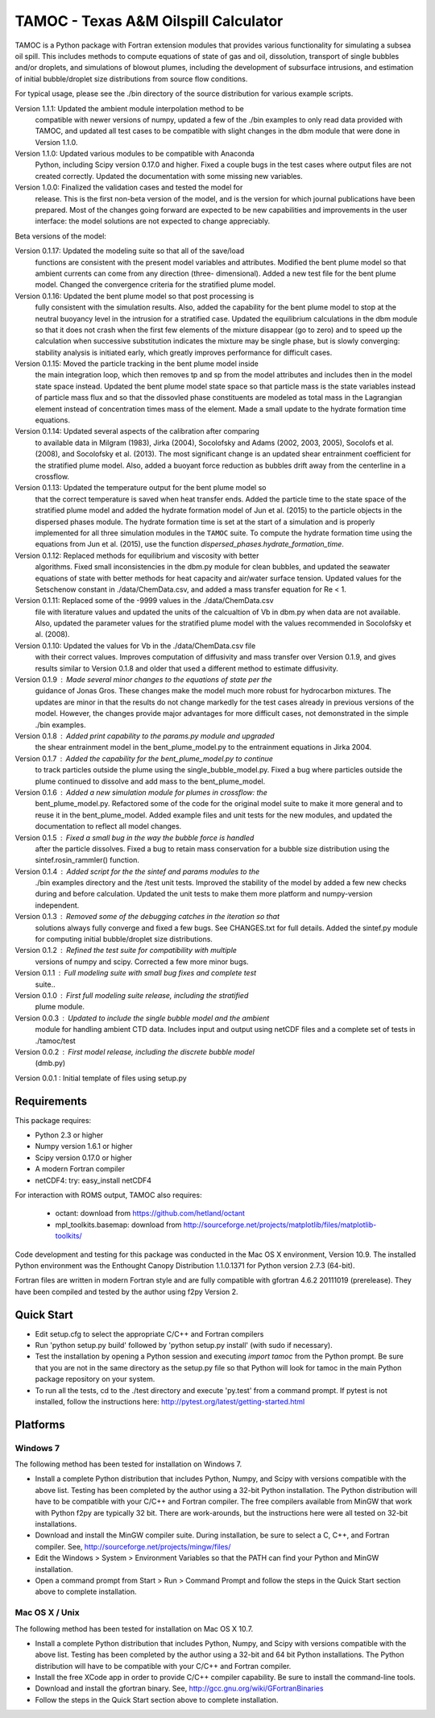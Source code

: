 =====================================
TAMOC - Texas A&M Oilspill Calculator
=====================================

TAMOC is a Python package with Fortran extension modules that provides various
functionality for simulating a subsea oil spill.  This includes methods to 
compute equations of state of gas and oil, dissolution, transport of single
bubbles and/or droplets, and simulations of blowout plumes, including the 
development of subsurface intrusions, and estimation of initial bubble/droplet
size distributions from source flow conditions.  

For typical usage, please see the ./bin directory of the source distribution
for various example scripts.

Version 1.1.1:  Updated the ambient module interpolation method to be 
                compatible with newer versions of numpy, updated a few of
                the ./bin examples to only read data provided with TAMOC, and 
                updated all test cases to be compatible with slight changes
                in the dbm module that were done in Version 1.1.0.  
Version 1.1.0:  Updated various modules to be compatible with Anaconda 
                Python, including Scipy version 0.17.0 and higher.  Fixed a 
                couple bugs in the test cases where output files are not 
                created correctly.  Updated the documentation with some 
                missing new variables.  
Version 1.0.0:  Finalized the validation cases and tested the model for 
                release.  This is the first non-beta version of the model, 
                and is the version for which journal publications have been
                prepared.  Most of the changes going forward are expected to
                be new capabilities and improvements in the user interface:
                the model solutions are not expected to change appreciably.

Beta versions of the model:

Version 0.1.17: Updated the modeling suite so that all of the save/load 
                functions are consistent with the present model variables
                and attributes.  Modified the bent plume model so that 
                ambient currents can come from any direction (three-
                dimensional).  Added a new test file for the bent plume 
                model.  Changed the convergence criteria for the stratified
                plume model.
Version 0.1.16: Updated the bent plume model so that post processing is 
                fully consistent with the simulation results.  Also, added
                the capability for the bent plume model to stop at the 
                neutral buoyancy level in the intrusion for a stratified 
                case.  Updated the equilibrium calculations in the dbm module
                so that it does not crash when the first few elements of 
                the mixture disappear (go to zero) and to speed up the 
                calculation when successive substitution indicates the
                mixture may be single phase, but is slowly converging:  
                stability analysis is initiated early, which greatly improves
                performance for difficult cases.  
Version 0.1.15: Moved the particle tracking in the bent plume model inside
                the main integration loop, which then removes tp and sp 
                from the model attributes and includes then in the model
                state space instead.  Updated the bent plume model state 
                space so that particle mass is the state variables instead
                of particle mass flux and so that the dissovled phase 
                constituents are modeled as total mass in the Lagrangian 
                element instead of concentration times mass of the element.
                Made a small update to the hydrate formation time equations.
Version 0.1.14: Updated several aspects of the calibration after comparing 
                to available data in Milgram (1983), Jirka (2004), Socolofsky
                and Adams (2002, 2003, 2005), Socolofs et al. (2008), and
                Socolofsky et al. (2013).  The most significant change is an
                updated shear entrainment coefficient for the stratified 
                plume model.  Also, added a buoyant force reduction as bubbles
                drift away from the centerline in a crossflow.
Version 0.1.13: Updated the temperature output for the bent plume model so 
                that the correct temperature is saved when heat transfer ends.
                Added the particle time to the state space of the stratified
                plume model and added the hydrate formation model of Jun et 
                al. (2015) to the particle objects in the dispersed phases
                module.  The hydrate formation time is set at the start of a
                simulation and is properly implemented for all three 
                simulation modules in the ``TAMOC`` suite.  To compute the
                hydrate formation time using the equations from Jun et al.
                (2015), use the function 
                `dispersed_phases.hydrate_formation_time`.
Version 0.1.12: Replaced methods for equilibrium and viscosity with better
                algorithms.  Fixed small inconsistencies in the dbm.py module
                for clean bubbles, and updated the seawater equations of 
                state with better methods for heat capacity and air/water
                surface tension.  Updated values for the Setschenow constant
                in ./data/ChemData.csv, and added a mass transfer equation
                for Re < 1.
Version 0.1.11: Replaced some of the -9999 values in the ./data/ChemData.csv
                file with literature values and updated the units of the
                calcualtion of Vb in dbm.py when data are not available.  
                Also, updated the parameter values for the stratified plume
                model with the values recommended in Socolofsky et al. (2008).
Version 0.1.10: Updated the values for Vb in the ./data/ChemData.csv file 
                with their correct values.  Improves computation of 
                diffusivity and mass transfer over Version 0.1.9, and gives
                results similar to Version 0.1.8 and older that used a 
                different method to estimate diffusivity.
Version 0.1.9 : Made several minor changes to the equations of state per the
                guidance of Jonas Gros.  These changes make the model much 
                more robust for hydrocarbon mixtures.  The updates are minor
                in that the results do not change markedly for the test 
                cases already in previous versions of the model.  However, 
                the changes provide major advantages for more difficult
                cases, not demonstrated in the simple ./bin examples.
Version 0.1.8 : Added print capability to the params.py module and upgraded
                the shear entrainment model in the bent_plume_model.py 
                to the entrainment equations in Jirka 2004.
Version 0.1.7 : Added the capability for the bent_plume_model.py to continue
                to track particles outside the plume using the 
                single_bubble_model.py.  Fixed a bug where particles outside
                the plume continued to dissolve and add mass to the 
                bent_plume_model.
Version 0.1.6 : Added a new simulation module for plumes in crossflow:  the
                bent_plume_model.py.  Refactored some of the code for the 
                original model suite to make it more general and to reuse it
                in the bent_plume_model.  Added example files and unit tests
                for the new modules, and updated the documentation to reflect
                all model changes.
Version 0.1.5 : Fixed a small bug in the way the bubble force is handled 
                after the particle dissolves.  Fixed a bug to retain mass
                conservation for a bubble size distribution using the 
                sintef.rosin_rammler() function.
Version 0.1.4 : Added script for the the sintef and params modules to the 
                ./bin examples directory and the /test unit tests.  Improved
                the stability of the model by added a few new checks during
                and before calculation.  Updated the unit tests to make them
                more platform and numpy-version independent.
Version 0.1.3 : Removed some of the debugging catches in the iteration so that
                solutions always fully converge and fixed a few bugs.  See 
                CHANGES.txt for full details.  Added the sintef.py module for
                computing initial bubble/droplet size distributions.
Version 0.1.2 : Refined the test suite for compatibility with multiple 
                versions of numpy and scipy.  Corrected a few more minor bugs.
Version 0.1.1 : Full modeling suite with small bug fixes and complete test 
                suite..
Version 0.1.0 : First full modeling suite release, including the stratified
                plume module.
Version 0.0.3 : Updated to include the single bubble model and the ambient
                module for handling ambient CTD data.  Includes input and 
                output using netCDF files and a complete set of tests in 
                ./tamoc/test
Version 0.0.2 : First model release, including the discrete bubble model
                (dmb.py)
Version 0.0.1 : Initial template of files using setup.py

Requirements
============

This package requires:

* Python 2.3 or higher

* Numpy version 1.6.1 or higher

* Scipy version 0.17.0 or higher

* A modern Fortran compiler

* netCDF4:  try: easy_install netCDF4

For interaction with ROMS output, TAMOC also requires:
   
   * octant:  download from https://github.com/hetland/octant
   
   * mpl_toolkits.basemap:  download from
     http://sourceforge.net/projects/matplotlib/files/matplotlib-toolkits/

Code development and testing for this package was conducted in the Mac OS X
environment, Version 10.9. The installed Python environment was the
Enthought Canopy Distribution 1.1.0.1371 for Python version 2.7.3 (64-bit). 

Fortran files are written in modern Fortran style and are fully compatible
with gfortran 4.6.2 20111019 (prerelease). They have been compiled and tested
by the author using f2py Version 2. 

Quick Start
===========

* Edit setup.cfg to select the appropriate C/C++ and Fortran compilers

* Run 'python setup.py build' followed by 'python setup.py install' (with 
  sudo if necessary).

* Test the installation by opening a Python session and executing 
  `import tamoc` from the Python prompt.  Be sure that you are not in the 
  same directory as the setup.py file so that Python will look for tamoc in 
  the main Python package repository on your system.

* To run all the tests, cd to the ./test directory and execute 'py.test'
  from a command prompt.  If pytest is not installed, follow the instructions
  here:  http://pytest.org/latest/getting-started.html

Platforms
=========

Windows 7
---------

The following method has been tested for installation on Windows 7.

* Install a complete Python distribution that includes Python, Numpy, and
  Scipy with versions compatible with the above list.  Testing has been 
  completed by the author using a 32-bit Python installation.  The Python
  distribution will have to be compatible with your C/C++ and Fortran 
  compiler.  The free compilers available from MinGW that work with Python
  f2py are typically 32 bit.  There are work-arounds, but the instructions
  here were all tested on 32-bit installations.

* Download and install the MinGW compiler suite.  During installation, be sure
  to select a C, C++, and Fortran compiler.  See, 
  http://sourceforge.net/projects/mingw/files/

* Edit the Windows > System > Environment Variables so that the PATH can find 
  your Python and MinGW installation.

* Open a command prompt from Start > Run > Command Prompt and follow the steps 
  in the Quick Start section above to complete installation.
  
Mac OS X / Unix
---------------

The following method has been tested for installation on Mac OS X 10.7.

* Install a complete Python distribution that includes Python, Numpy, and
  Scipy with versions compatible with the above list.  Testing has been 
  completed by the author using a 32-bit and 64 bit Python installations.  The 
  Python distribution will have to be compatible with your C/C++ and Fortran 
  compiler.  

* Install the free XCode app in order to provide C/C++ compiler capability.
  Be sure to install the command-line tools.

* Download and install the gfortran binary. See, 
  http://gcc.gnu.org/wiki/GFortranBinaries

* Follow the steps in the Quick Start section above to complete installation.
  